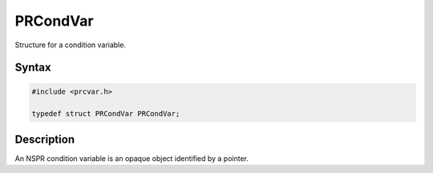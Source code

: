 PRCondVar
=========

Structure for a condition variable.

.. _Syntax:

Syntax
------

.. code:: eval

   #include <prcvar.h>

   typedef struct PRCondVar PRCondVar;

.. _Description:

Description
-----------

An NSPR condition variable is an opaque object identified by a pointer.
